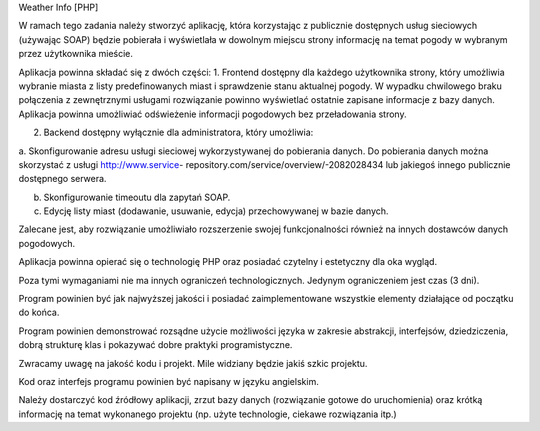 Weather Info [PHP]

W ramach tego zadania należy stworzyć aplikację, która korzystając z publicznie dostępnych usług 
sieciowych (używając SOAP) będzie pobierała i wyświetlała w dowolnym miejscu strony informację 
na temat pogody w wybranym przez użytkownika mieście.

Aplikacja powinna składać się z dwóch części:
1. Frontend dostępny dla każdego użytkownika strony, który umożliwia wybranie miasta z listy 
predefinowanych miast i sprawdzenie stanu aktualnej pogody. W wypadku chwilowego 
braku połączenia z zewnętrznymi usługami rozwiązanie powinno wyświetlać ostatnie 
zapisane informacje z bazy danych. Aplikacja powinna umożliwiać odświeżenie informacji 
pogodowych bez przeładowania strony.

2. Backend dostępny wyłącznie dla administratora, który umożliwia:

a. Skonfigurowanie adresu usługi sieciowej wykorzystywanej do pobierania danych. Do 
pobierania danych można skorzystać z usługi http://www.service-
repository.com/service/overview/-2082028434 lub jakiegoś innego publicznie 
dostępnego serwera.

b. Skonfigurowanie timeoutu dla zapytań SOAP.

c. Edycję listy miast (dodawanie, usuwanie, edycja) przechowywanej w bazie danych.

Zalecane jest, aby rozwiązanie umożliwiało rozszerzenie swojej funkcjonalności również na innych 
dostawców danych pogodowych.

Aplikacja powinna opierać się o technologię PHP oraz posiadać czytelny i estetyczny dla oka wygląd. 

Poza tymi wymaganiami nie ma innych ograniczeń technologicznych. Jedynym ograniczeniem jest 
czas (3 dni).

Program powinien być jak najwyższej jakości i posiadać zaimplementowane wszystkie elementy 
działające od początku do końca.

Program powinien demonstrować rozsądne użycie możliwości języka w zakresie abstrakcji, 
interfejsów, dziedziczenia, dobrą strukturę klas i pokazywać dobre praktyki programistyczne. 

Zwracamy uwagę na jakość kodu i projekt. Mile widziany będzie jakiś szkic projektu.

Kod oraz interfejs programu powinien być napisany w języku angielskim.

Należy dostarczyć kod źródłowy aplikacji, zrzut bazy danych (rozwiązanie gotowe do uruchomienia) 
oraz krótką informację na temat wykonanego projektu (np. użyte technologie, ciekawe rozwiązania 
itp.)
